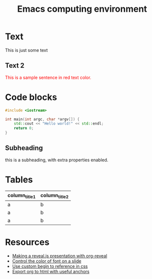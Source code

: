 #+TITLE: Emacs computing environment
#+REVEAL_THEME: black
#+REVEAL_TRANSITION: slide
#+DATE:

#+REVEAL_TITLE_SLIDE: <h2>%t</h2><h3>%d</h3><h3>%a</h3>
#+REVEAL_INIT_OPTIONS: width:1920, height:1080, margin:0.1, controls:false, slide_number:false, center:true
#+REVEAL_EXTRA_CSS: ./presentation.css

#+OPTIONS: num:nil toc:nil
#+MACRO: color @@html:<font color="$1">$2</font>@@

* Text

This is just some text
** Text 2

{{{color(red,This is a sample sentence in red text color.)}}}

* Code blocks

#+BEGIN_SRC cpp
#include <iostream>

int main(int argc, char *argv[]) {
    std::cout << "Hello world!" << std::endl;
    return 0;
}
#+END_SRC

** Subheading
:PROPERTIES:
:reveal_center: nil
:reveal_background: #123456
:END:

this is a subheading, with extra properties enabled.
* Tables

| column_title1  | column_title2 |
|----------------+---------------|
| a              | b             |
| a              | b             |
| a              | b             |

* Resources

- [[http://nwidger.github.io/blog/post/making-a-reveal.js-presentation-with-org-reveal/][Making a reveal.js presentation with org-reveal]]
- [[https://emacs.stackexchange.com/questions/38532/change-font-color-on-a-org-reveal-slide][Control the color of font on a slide]]
- [[https://github.com/yjwen/org-reveal/issues/231][Use custom begin to reference in css]]
- [[https://github.com/alphapapa/unpackaged.el#export-to-html-with-useful-anchors][Export org to html with useful anchors]]
